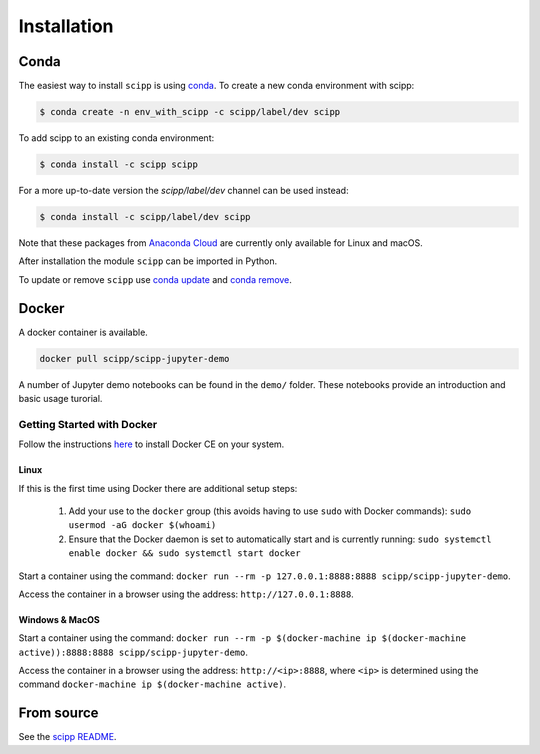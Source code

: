 .. _installation:

Installation
============

Conda
-----

The easiest way to install ``scipp`` is using `conda <https://conda.io>`_.
To create a new conda environment with scipp:

.. code-block:: sh

   $ conda create -n env_with_scipp -c scipp/label/dev scipp

To add scipp to an existing conda environment:

.. code-block:: sh

   $ conda install -c scipp scipp

For a more up-to-date version the `scipp/label/dev` channel can be used instead:

.. code-block:: sh

   $ conda install -c scipp/label/dev scipp

Note that these packages from `Anaconda Cloud <https://conda.anaconda.org/scipp>`_ are currently only available for Linux and macOS.

After installation the module ``scipp`` can be imported in Python.

To update or remove ``scipp`` use `conda update <https://docs.conda.io/projects/conda/en/latest/commands/update.html>`_ and `conda remove <https://docs.conda.io/projects/conda/en/latest/commands/remove.html>`_.

Docker
------

A docker container is available.

.. code-block:: sh

   docker pull scipp/scipp-jupyter-demo

A number of Jupyter demo notebooks can be found in the ``demo/`` folder.
These notebooks provide an introduction and basic usage turorial.

Getting Started with Docker
~~~~~~~~~~~~~~~~~~~~~~~~~~~

Follow the instructions `here <https://docs.docker.com/install/>`_ to install Docker CE on your system.

Linux
#####

If this is the first time using Docker there are additional setup steps:

  1. Add your use to the ``docker`` group (this avoids having to use ``sudo`` with Docker commands): ``sudo usermod -aG docker $(whoami)``
  2. Ensure that the Docker daemon is set to automatically start and is currently running: ``sudo systemctl enable docker && sudo systemctl start docker``

Start a container using the command: ``docker run --rm -p 127.0.0.1:8888:8888 scipp/scipp-jupyter-demo``.

Access the container in a browser using the address: ``http://127.0.0.1:8888``.

Windows & MacOS
###############

Start a container using the command: ``docker run --rm -p $(docker-machine ip $(docker-machine active)):8888:8888 scipp/scipp-jupyter-demo``.

Access the container in a browser using the address: ``http://<ip>:8888``, where ``<ip>`` is determined using the command ``docker-machine ip $(docker-machine active)``.

From source
-----------

See the `scipp README <https://github.com/scipp/scipp/blob/master/README.md>`_.

